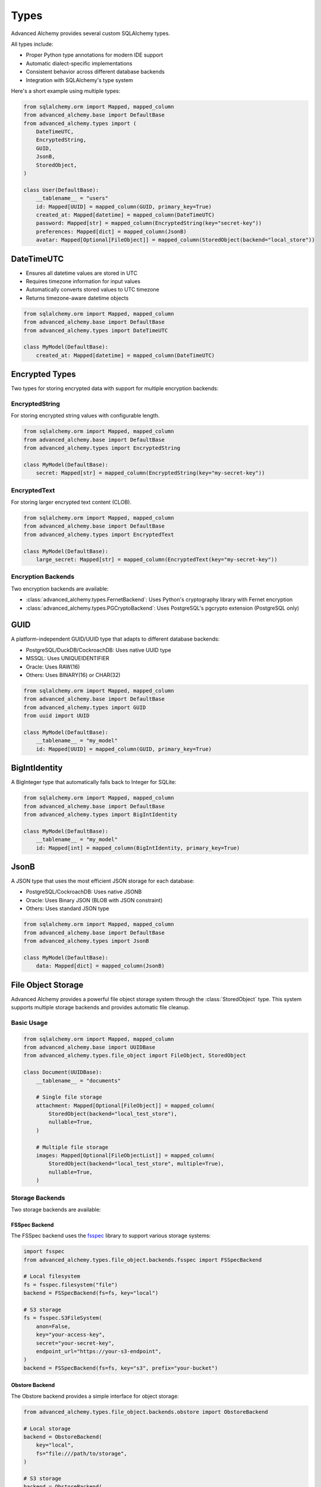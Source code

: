 =====
Types
=====

Advanced Alchemy provides several custom SQLAlchemy types.

All types include:

- Proper Python type annotations for modern IDE support
- Automatic dialect-specific implementations
- Consistent behavior across different database backends
- Integration with SQLAlchemy's type system

Here's a short example using multiple types:

.. code-block:: python

    from sqlalchemy.orm import Mapped, mapped_column
    from advanced_alchemy.base import DefaultBase
    from advanced_alchemy.types import (
        DateTimeUTC,
        EncryptedString,
        GUID,
        JsonB,
        StoredObject,
    )

    class User(DefaultBase):
        __tablename__ = "users"
        id: Mapped[UUID] = mapped_column(GUID, primary_key=True)
        created_at: Mapped[datetime] = mapped_column(DateTimeUTC)
        password: Mapped[str] = mapped_column(EncryptedString(key="secret-key"))
        preferences: Mapped[dict] = mapped_column(JsonB)
        avatar: Mapped[Optional[FileObject]] = mapped_column(StoredObject(backend="local_store"))


DateTimeUTC
-----------

- Ensures all datetime values are stored in UTC
- Requires timezone information for input values
- Automatically converts stored values to UTC timezone
- Returns timezone-aware datetime objects

.. code-block:: python

    from sqlalchemy.orm import Mapped, mapped_column
    from advanced_alchemy.base import DefaultBase
    from advanced_alchemy.types import DateTimeUTC

    class MyModel(DefaultBase):
        created_at: Mapped[datetime] = mapped_column(DateTimeUTC)


Encrypted Types
---------------

Two types for storing encrypted data with support for multiple encryption backends:

EncryptedString
~~~~~~~~~~~~~~~

For storing encrypted string values with configurable length.

.. code-block:: python

    from sqlalchemy.orm import Mapped, mapped_column
    from advanced_alchemy.base import DefaultBase
    from advanced_alchemy.types import EncryptedString

    class MyModel(DefaultBase):
        secret: Mapped[str] = mapped_column(EncryptedString(key="my-secret-key"))

EncryptedText
~~~~~~~~~~~~~

For storing larger encrypted text content (CLOB).

.. code-block:: python

    from sqlalchemy.orm import Mapped, mapped_column
    from advanced_alchemy.base import DefaultBase
    from advanced_alchemy.types import EncryptedText

    class MyModel(DefaultBase):
        large_secret: Mapped[str] = mapped_column(EncryptedText(key="my-secret-key"))

Encryption Backends
~~~~~~~~~~~~~~~~~~~

Two encryption backends are available:

- :class:`advanced_alchemy.types.FernetBackend`: Uses Python's cryptography library with Fernet encryption
- :class:`advanced_alchemy.types.PGCryptoBackend`: Uses PostgreSQL's pgcrypto extension (PostgreSQL only)

GUID
----

A platform-independent GUID/UUID type that adapts to different database backends:

- PostgreSQL/DuckDB/CockroachDB: Uses native UUID type
- MSSQL: Uses UNIQUEIDENTIFIER
- Oracle: Uses RAW(16)
- Others: Uses BINARY(16) or CHAR(32)

.. code-block:: python

    from sqlalchemy.orm import Mapped, mapped_column
    from advanced_alchemy.base import DefaultBase
    from advanced_alchemy.types import GUID
    from uuid import UUID

    class MyModel(DefaultBase):
        __tablename__ = "my_model"
        id: Mapped[UUID] = mapped_column(GUID, primary_key=True)

BigIntIdentity
--------------

A BigInteger type that automatically falls back to Integer for SQLite:

.. code-block:: python

    from sqlalchemy.orm import Mapped, mapped_column
    from advanced_alchemy.base import DefaultBase
    from advanced_alchemy.types import BigIntIdentity

    class MyModel(DefaultBase):
        __tablename__ = "my_model"
        id: Mapped[int] = mapped_column(BigIntIdentity, primary_key=True)

JsonB
-----

A JSON type that uses the most efficient JSON storage for each database:

- PostgreSQL/CockroachDB: Uses native JSONB
- Oracle: Uses Binary JSON (BLOB with JSON constraint)
- Others: Uses standard JSON type

.. code-block:: python

    from sqlalchemy.orm import Mapped, mapped_column
    from advanced_alchemy.base import DefaultBase
    from advanced_alchemy.types import JsonB

    class MyModel(DefaultBase):
        data: Mapped[dict] = mapped_column(JsonB)

File Object Storage
-------------------

Advanced Alchemy provides a powerful file object storage system through the :class:`StoredObject` type. This system supports multiple storage backends and provides automatic file cleanup.

Basic Usage
~~~~~~~~~~~

.. code-block:: python

    from sqlalchemy.orm import Mapped, mapped_column
    from advanced_alchemy.base import UUIDBase
    from advanced_alchemy.types.file_object import FileObject, StoredObject

    class Document(UUIDBase):
        __tablename__ = "documents"

        # Single file storage
        attachment: Mapped[Optional[FileObject]] = mapped_column(
            StoredObject(backend="local_test_store"),
            nullable=True,
        )

        # Multiple file storage
        images: Mapped[Optional[FileObjectList]] = mapped_column(
            StoredObject(backend="local_test_store", multiple=True),
            nullable=True,
        )

Storage Backends
~~~~~~~~~~~~~~~~

Two storage backends are available:

FSSpec Backend
^^^^^^^^^^^^^^

The FSSpec backend uses the `fsspec <https://filesystem-spec.readthedocs.io/>`_ library to support various storage systems:

.. code-block:: python

    import fsspec
    from advanced_alchemy.types.file_object.backends.fsspec import FSSpecBackend

    # Local filesystem
    fs = fsspec.filesystem("file")
    backend = FSSpecBackend(fs=fs, key="local")

    # S3 storage
    fs = fsspec.S3FileSystem(
        anon=False,
        key="your-access-key",
        secret="your-secret-key",
        endpoint_url="https://your-s3-endpoint",
    )
    backend = FSSpecBackend(fs=fs, key="s3", prefix="your-bucket")

Obstore Backend
^^^^^^^^^^^^^^^

The Obstore backend provides a simple interface for object storage:

.. code-block:: python

    from advanced_alchemy.types.file_object.backends.obstore import ObstoreBackend

    # Local storage
    backend = ObstoreBackend(
        key="local",
        fs="file:///path/to/storage",
    )

    # S3 storage
    backend = ObstoreBackend(
        key="s3",
        fs="s3://your-bucket/",
        aws_access_key_id="your-access-key",
        aws_secret_access_key="your-secret-key",
        aws_endpoint="https://your-s3-endpoint",
    )

File Operations
~~~~~~~~~~~~~~~

The FileObject class provides various operations for managing files:

.. code-block:: python

    # Save a file
    file_obj = FileObject(
        backend="local_test_store",
        filename="test.txt",
        content=b"Hello, World!",
    )
    await file_obj.save_async()

    # Get file content
    content = await file_obj.get_content_async()

    # Delete a file
    await file_obj.delete_async()

    # Get signed URL
    url = await file_obj.sign_async(expires_in=3600)  # URL expires in 1 hour

Metadata
~~~~~~~~

File objects support metadata storage:

.. code-block:: python

    file_obj = FileObject(
        backend="local_test_store",
        filename="test.txt",
        metadata={
            "category": "document",
            "tags": ["important", "review"],
        },
    )

    # Update metadata
    file_obj.update_metadata({"priority": "high"})

Automatic Cleanup
~~~~~~~~~~~~~~~~~

When a file object is removed from a model or the model is deleted, the associated file is automatically deleted from storage:

.. code-block:: python

    # Update file
    doc.attachment = new_file_obj
    await session.commit()  # Old file is automatically deleted

    # Clear file
    doc.attachment = None
    await session.commit()  # File is automatically deleted

    # Delete model
    await session.delete(doc)
    await session.commit()  # All associated files are automatically deleted

Using Types with Alembic
------------------------

If you are not using Advanced Alchemy's built-in `alembic` templates, you need to properly configure your ``script.py.mako`` template. The key is to make the custom types available through the ``sa`` namespace that Alembic uses.

Type Aliasing
~~~~~~~~~~~~~

In your ``script.py.mako``, you'll need both the imports and the type aliasing:

.. code-block:: python
    :caption: script.py.mako

    """${message}

    Revision ID: ${up_revision}
    Revises: ${down_revision | comma,n}
    Create Date: ${create_date}

    """
    import sqlalchemy as sa
    # ...

    # Import the types
    from advanced_alchemy.types import (
        EncryptedString,
        EncryptedText,
        GUID,
        ORA_JSONB,
        DateTimeUTC,
        StoredObject,
    )

    # Create aliases in the sa namespace
    sa.GUID = GUID
    sa.DateTimeUTC = DateTimeUTC
    sa.ORA_JSONB = ORA_JSONB
    sa.EncryptedString = EncryptedString
    sa.EncryptedText = EncryptedText
    sa.StoredObject = StoredObject
    # ...

.. note::

    These assignments are necessary because alembic uses the ``sa`` namespace when generating migrations.
    Without these aliases, Alembic might not properly reference the custom types.


This allows you to use the types in migrations like this:

.. code-block:: python

    # In generated migration file
    def upgrade():
        op.create_table(
            'users',
            sa.Column('id', sa.GUID(), primary_key=True),
            sa.Column('created_at', sa.DateTimeUTC(), nullable=False),
            sa.Column('secret', sa.EncryptedString(), nullable=True),
            sa.Column('avatar', sa.StoredObject(backend="local_store"), nullable=True),
        )
